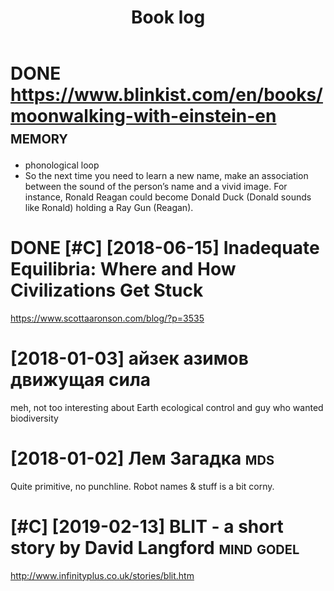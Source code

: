 #+TITLE: Book log
#+logseq_graph: false

* DONE https://www.blinkist.com/en/books/moonwalking-with-einstein-en :memory:
:PROPERTIES:
:ID:       swwwblnkstcmnbksmnwlkngwthnstnn
:END:
- phonological loop
- So the next time you need to learn a new name, make an association between the sound of the person’s name and a vivid image. For instance, Ronald Reagan could become Donald Duck (Donald sounds like Ronald) holding a Ray Gun (Reagan).



* DONE [#C] [2018-06-15] Inadequate Equilibria: Where and How Civilizations Get Stuck
:PROPERTIES:
:ID:       frndqtqlbrwhrndhwcvlztnsgtstck
:END:
https://www.scottaaronson.com/blog/?p=3535

* [2018-01-03] айзек азимов движущая сила
:PROPERTIES:
:ID:       wdайзеказимовдвижущаясила
:END:
meh, not too interesting
about Earth ecological control and guy who wanted biodiversity

* [2018-01-02] Лем Загадка                                              :mds:
:PROPERTIES:
:ID:       tлемзагадка
:END:
Quite primitive, no punchline. Robot names & stuff is a bit corny.
* [#C] [2019-02-13] BLIT - a short story by David Langford       :mind:godel:
:PROPERTIES:
:ID:       wdbltshrtstrybydvdlngfrd
:END:
http://www.infinityplus.co.uk/stories/blit.htm
